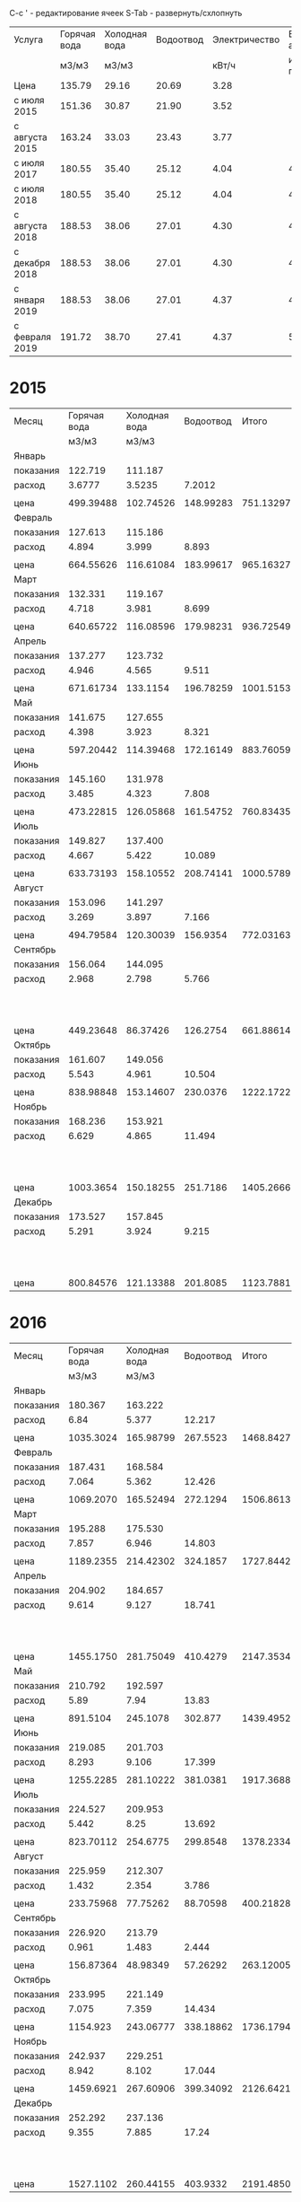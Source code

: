 C-c ' - редактирование ячеек
S-Tab - развернуть/схлопнуть

#+TBLNAME: tariffs
|----------------+--------------+---------------+-----------+---------------+-----------------|
| Услуга         | Горячая вода | Холодная вода | Водоотвод | Электричество | Взносы, антенна |
|                |        м3/м3 |         м3/м3 |           |         кВт/ч |        и прочее |
|----------------+--------------+---------------+-----------+---------------+-----------------|
| Цена           |       135.79 |         29.16 |     20.69 |          3.28 |                 |
| с июля 2015    |       151.36 |         30.87 |     21.90 |          3.52 |                 |
| с августа 2015 |       163.24 |         33.03 |     23.43 |          3.77 |                 |
| с июля 2017    |       180.55 |         35.40 |     25.12 |          4.04 |         4652.78 |
| с июля 2018    |       180.55 |         35.40 |     25.12 |          4.04 |         4713.69 |
| с августа 2018 |       188.53 |         38.06 |     27.01 |          4.30 |         4713.69 |
| с декабря 2018 |       188.53 |         38.06 |     27.01 |          4.30 |         4718.16 |
| с января 2019  |       188.53 |         38.06 |     27.01 |          4.37 |          4879.3 |
| с февраля 2019 |       191.72 |         38.70 |     27.41 |          4.37 |         5028.13 |
|----------------+--------------+---------------+-----------+---------------+-----------------|
#+TBLFM: @6$6=1659.74 + 1085.60 + 438.84 + 950.30 + 105.02 + 215.22 + 48 + 50 + 100.06::@7$6=1720.65 + 1085.60 + 438.84 + 950.30 + 105.02 + 215.22 + 48 + 50 + 100.06::@8$6=1720.65 + 1085.60 + 438.84 + 950.30 + 105.02 + 215.22 + 48 + 50 + 100.06::@9$6=1720.65 + 1085.60 + 438.84 + 950.30 + 105.02 + 215.22 + 48 + 50 + 104.53::@10$6=1749.81 + 1161.60 + 461.74 + 1016.82 + 106.80 + 230.00 + 48 + 104.53::@11$6=1898.64 + 1161.60 + 461.74 + 1016.82 + 106.80 + 230.00 + 48 + 104.53

* 2015
#+TBLNAME: bills2015
|-----------+--------------+---------------+-----------+-----------+---------------------------------|
| Месяц     | Горячая вода | Холодная вода | Водоотвод |     Итого |                   Электричество |
|           |        м3/м3 |         м3/м3 |           |           |                           кВт/ч |
|-----------+--------------+---------------+-----------+-----------+---------------------------------|
| Январь    |              |               |           |           |                                 |
| показания |      122.719 |       111.187 |           |           |                          9108.3 |
| расход    |       3.6777 |        3.5235 |    7.2012 |           |                             156 |
|           |              |               |           |           |                                 |
| цена      |    499.39488 |     102.74526 | 148.99283 | 751.13297 |                          511.68 |
|-----------+--------------+---------------+-----------+-----------+---------------------------------|
| Февраль   |              |               |           |           |                                 |
| показания |      127.613 |       115.186 |           |           |                          9249.9 |
| расход    |        4.894 |         3.999 |     8.893 |           |                           141.6 |
|           |              |               |           |           |                                 |
| цена      |    664.55626 |     116.61084 | 183.99617 | 965.16327 |                         464.448 |
|-----------+--------------+---------------+-----------+-----------+---------------------------------|
| Март      |              |               |           |           |                                 |
| показания |      132.331 |       119.167 |           |           |                          9409.1 |
| расход    |        4.718 |         3.981 |     8.699 |           |                           159.2 |
|           |              |               |           |           |                                 |
| цена      |    640.65722 |     116.08596 | 179.98231 | 936.72549 |                         522.176 |
|-----------+--------------+---------------+-----------+-----------+---------------------------------|
| Апрель    |              |               |           |           |                                 |
| показания |      137.277 |       123.732 |           |           |                          9597.7 |
| расход    |        4.946 |         4.565 |     9.511 |           |                           188.6 |
|           |              |               |           |           |                                 |
| цена      |    671.61734 |      133.1154 | 196.78259 | 1001.5153 |                         618.608 |
|-----------+--------------+---------------+-----------+-----------+---------------------------------|
| Май       |              |               |           |           |                                 |
| показания |      141.675 |       127.655 |           |           |                          9765.8 |
| расход    |        4.398 |         3.923 |     8.321 |           |                           168.1 |
|           |              |               |           |           |                                 |
| цена      |    597.20442 |     114.39468 | 172.16149 | 883.76059 |                         551.368 |
|-----------+--------------+---------------+-----------+-----------+---------------------------------|
| Июнь      |              |               |           |           |                                 |
| показания |      145.160 |       131.978 |           |           |                          9908.4 |
| расход    |        3.485 |         4.323 |     7.808 |           |                           142.6 |
|           |              |               |           |           |                                 |
| цена      |    473.22815 |     126.05868 | 161.54752 | 760.83435 |                         467.728 |
|-----------+--------------+---------------+-----------+-----------+---------------------------------|
| Июль      |              |               |           |           |                                 |
| показания |      149.827 |       137.400 |           |           |                         10070.0 |
| расход    |        4.667 |         5.422 |    10.089 |           |                           161.6 |
|           |              |               |           |           |                                 |
| цена      |    633.73193 |     158.10552 | 208.74141 | 1000.5789 |                         568.832 |
|-----------+--------------+---------------+-----------+-----------+---------------------------------|
| Август    |              |               |           |           |                                 |
| показания |      153.096 |       141.297 |           |           |                         10180.3 |
| расход    |        3.269 |         3.897 |     7.166 |           |                           110.3 |
|           |              |               |           |           |                                 |
| цена      |    494.79584 |     120.30039 |  156.9354 | 772.03163 |                         388.256 |
|-----------+--------------+---------------+-----------+-----------+---------------------------------|
| Сентябрь  |              |               |           |           |                                 |
| показания |      156.064 |       144.095 |           |           |                         10263.6 |
| расход    |        2.968 |         2.798 |     5.766 |           |                            83.3 |
|           |              |               |           |           | свет 15.36 переплата => 277.856 |
| цена      |    449.23648 |      86.37426 |  126.2754 | 661.88614 |                         293.216 |
|-----------+--------------+---------------+-----------+-----------+---------------------------------|
| Октябрь   |              |               |           |           |                                 |
| показания |      161.607 |       149.056 |           |           |                         10408.4 |
| расход    |        5.543 |         4.961 |    10.504 |           |                           144.8 |
|           |              |               |           |           |                                 |
| цена      |    838.98848 |     153.14607 |  230.0376 | 1222.1722 |                         509.696 |
|-----------+--------------+---------------+-----------+-----------+---------------------------------|
| Ноябрь    |              |               |           |           |                                 |
| показания |      168.236 |       153.921 |           |           |                         10577.3 |
| расход    |        6.629 |         4.865 |    11.494 |           |                           168.9 |
|           |              |               |           |           |   свет 0.35 переплата => 594.18 |
| цена      |    1003.3654 |     150.18255 |  251.7186 | 1405.2666 |                         594.528 |
|-----------+--------------+---------------+-----------+-----------+---------------------------------|
| Декабрь   |              |               |           |           |                                 |
| показания |      173.527 |       157.845 |           |           |                         10707.4 |
| расход    |        5.291 |         3.924 |     9.215 |           |                           130.1 |
|           |              |               |           |           |    свет 0.35 переплата => 457.6 |
| цена      |    800.84576 |     121.13388 |  201.8085 | 1123.7881 |                         457.952 |
|-----------+--------------+---------------+-----------+-----------+---------------------------------|

#+TBLFM: @5$4=$2 + $3::@7$2=@-2$2 * remote(tariffs, @3$2)::@7$3=@-2$3 * remote(tariffs, @3$3)::@7$4=@-2$4 * remote(tariffs, @3$4)::@7$5=$2 + $3 + $4::@7$6=@-2$6 * remote(tariffs, @3$5)::@10$2=@-1$2 - @-6$2::@10$3=@-1$3 - @-6$3::@10$4=$2 + $3::@10$6=@-1$6 - @-6$6::@12$2=@-2$2 * remote(tariffs, @3$2)::@12$3=@-2$3 * remote(tariffs, @3$3)::@12$4=@-2$4 * remote(tariffs, @3$4)::@12$5=$2 + $3 + $4::@12$6=@-2$6 * remote(tariffs, @3$5)::@15$2=@-1$2 - @-6$2::@15$3=@-1$3 - @-6$3::@15$4=$2 + $3::@15$6=@-1$6 - @-6$6::@17$2=@-2$2 * remote(tariffs, @3$2)::@17$3=@-2$3 * remote(tariffs, @3$3)::@17$4=@-2$4 * remote(tariffs, @3$4)::@17$5=$2 + $3 + $4::@17$6=@-2$6 * remote(tariffs, @3$5)::@20$2=@-1$2 - @-6$2::@20$3=@-1$3 - @-6$3::@20$4=$2 + $3::@20$6=@-1$6 - @-6$6::@22$2=@-2$2 * remote(tariffs, @3$2)::@22$3=@-2$3 * remote(tariffs, @3$3)::@22$4=@-2$4 * remote(tariffs, @3$4)::@22$5=$2 + $3 + $4::@22$6=@-2$6 * remote(tariffs, @3$5)::@25$2=@-1$2 - @-6$2::@25$3=@-1$3 - @-6$3::@25$4=$2 + $3::@25$6=@-1$6 - @-6$6::@27$2=@-2$2 * remote(tariffs, @3$2)::@27$3=@-2$3 * remote(tariffs, @3$3)::@27$4=@-2$4 * remote(tariffs, @3$4)::@27$5=$2 + $3 + $4::@27$6=@-2$6 * remote(tariffs, @3$5)::@30$2=@-1$2 - @-6$2::@30$3=@-1$3 - @-6$3::@30$4=$2 + $3::@30$6=@-1$6 - @-6$6::@32$2=@-2$2 * remote(tariffs, @3$2)::@32$3=@-2$3 * remote(tariffs, @3$3)::@32$4=@-2$4 * remote(tariffs, @3$4)::@32$5=$2 + $3 + $4::@32$6=@-2$6 * remote(tariffs, @3$5)::@35$2=@-1$2 - @-6$2::@35$3=@-1$3 - @-6$3::@35$4=$2 + $3::@35$6=@-1$6 - @-6$6::@37$2=@-2$2 * remote(tariffs, @3$2)::@37$3=@-2$3 * remote(tariffs, @3$3)::@37$4=@-2$4 * remote(tariffs, @3$4)::@37$5=$2 + $3 + $4::@37$6=@-2$6 * remote(tariffs, @4$5)::@40$2=@-1$2 - @-6$2::@40$3=@-1$3 - @-6$3::@40$4=$2 + $3::@40$6=@-1$6 - @-6$6::@42$2=@-2$2 * remote(tariffs, @4$2)::@42$3=@-2$3 * remote(tariffs, @4$3)::@42$4=@-2$4 * remote(tariffs, @4$4)::@42$5=$2 + $3 + $4::@42$6=@-2$6 * remote(tariffs, @4$5)::@45$2=@-1$2 - @-6$2::@45$3=@-1$3 - @-6$3::@45$4=$2 + $3::@45$6=@-1$6 - @-6$6::@47$2=@-2$2 * remote(tariffs, @4$2)::@47$3=@-2$3 * remote(tariffs, @4$3)::@47$4=@-2$4 * remote(tariffs, @4$4)::@47$5=$2 + $3 + $4::@47$6=@-2$6 * remote(tariffs, @4$5)::@50$2=@-1$2 - @-6$2::@50$3=@-1$3 - @-6$3::@50$4=$2 + $3::@50$6=@-1$6 - @-6$6::@52$2=@-2$2 * remote(tariffs, @4$2)::@52$3=@-2$3 * remote(tariffs, @4$3)::@52$4=@-2$4 * remote(tariffs, @4$4)::@52$5=$2 + $3 + $4::@52$6=@-2$6 * remote(tariffs, @4$5)::@55$2=@-1$2 - @-6$2::@55$3=@-1$3 - @-6$3::@55$4=$2 + $3::@55$6=@-1$6 - @-6$6::@57$2=@-2$2 * remote(tariffs, @4$2)::@57$3=@-2$3 * remote(tariffs, @4$3)::@57$4=@-2$4 * remote(tariffs, @4$4)::@57$5=$2 + $3 + $4::@57$6=@-2$6 * remote(tariffs, @4$5)::@60$2=@-1$2 - @-6$2::@60$3=@-1$3 - @-6$3::@60$4=$2 + $3::@60$6=@-1$6 - @-6$6::@62$2=@-2$2 * remote(tariffs, @4$2)::@62$3=@-2$3 * remote(tariffs, @4$3)::@62$4=@-2$4 * remote(tariffs, @4$4)::@62$5=$2 + $3 + $4::@62$6=@-2$6 * remote(tariffs, @4$5)::@65$2=@-1$2 - @-6$2::@65$3=@-1$3 - @-6$3::@65$4=$2 + $3::@65$6=@-1$6 - @-6$6::@67$2=@-2$2 * remote(tariffs, @4$2)::@67$3=@-2$3 * remote(tariffs, @4$3)::@67$4=@-2$4 * remote(tariffs, @4$4)::@67$5=$2 + $3 + $4::@67$6=@-2$6 * remote(tariffs, @4$5)

* 2016
#+TBLNAME: bills2016
|-----------+--------------+---------------+-----------+-----------+---------------------------|
| Месяц     | Горячая вода | Холодная вода | Водоотвод |     Итого |             Электричество |
|           |        м3/м3 |         м3/м3 |           |           |                     кВт/ч |
|-----------+--------------+---------------+-----------+-----------+---------------------------|
| Январь    |              |               |           |           |                           |
| показания |      180.367 |       163.222 |           |           |                   10850.5 |
| расход    |         6.84 |         5.377 |    12.217 |           |                     143.1 |
|           |              |               |           |           |                           |
| цена      |    1035.3024 |     165.98799 |  267.5523 | 1468.8427 |                   503.712 |
|-----------+--------------+---------------+-----------+-----------+---------------------------|
| Февраль   |              |               |           |           |                           |
| показания |      187.431 |       168.584 |           |           |                   10992.5 |
| расход    |        7.064 |         5.362 |    12.426 |           |                      142. |
|           |              |               |           |           |                           |
| цена      |    1069.2070 |     165.52494 |  272.1294 | 1506.8613 |                    499.84 |
|-----------+--------------+---------------+-----------+-----------+---------------------------|
| Март      |              |               |           |           |                           |
| показания |      195.288 |       175.530 |           |           |                   11152.0 |
| расход    |        7.857 |         6.946 |    14.803 |           |                     159.5 |
|           |              |               |           |           |                           |
| цена      |    1189.2355 |     214.42302 |  324.1857 | 1727.8442 |                    561.44 |
|-----------+--------------+---------------+-----------+-----------+---------------------------|
| Апрель    |              |               |           |           |                           |
| показания |      204.902 |       184.657 |           |           |                   11401.6 |
| расход    |        9.614 |         9.127 |    18.741 |           |                     249.6 |
|           |              |               |           |           | недоплата 1.76 => 880.352 |
| цена      |    1455.1750 |     281.75049 |  410.4279 | 2147.3534 |                   878.592 |
|-----------+--------------+---------------+-----------+-----------+---------------------------|
| Май       |              |               |           |           |                           |
| показания |      210.792 |       192.597 |           |           |                   11607.4 |
| расход    |         5.89 |          7.94 |     13.83 |           |                     205.8 |
|           |              |               |           |           |                           |
| цена      |     891.5104 |      245.1078 |   302.877 | 1439.4952 |                   724.416 |
|-----------+--------------+---------------+-----------+-----------+---------------------------|
| Июнь      |              |               |           |           |                           |
| показания |      219.085 |       201.703 |           |           |                   11839.2 |
| расход    |        8.293 |         9.106 |    17.399 |           |                     231.8 |
|           |              |               |           |           |                           |
| цена      |    1255.2285 |     281.10222 |  381.0381 | 1917.3688 |                   815.936 |
|-----------+--------------+---------------+-----------+-----------+---------------------------|
| Июль      |              |               |           |           |                           |
| показания |      224.527 |       209.953 |           |           |                   12018.6 |
| расход    |        5.442 |          8.25 |    13.692 |           |                     179.4 |
|           |              |               |           |           |                           |
| цена      |    823.70112 |      254.6775 |  299.8548 | 1378.2334 |                   631.488 |
|-----------+--------------+---------------+-----------+-----------+---------------------------|
| Август    |              |               |           |           |                           |
| показания |      225.959 |       212.307 |           |           |                   12105.7 |
| расход    |        1.432 |         2.354 |     3.786 |           |                      87.1 |
|           |              |               |           |           |                           |
| цена      |    233.75968 |      77.75262 |  88.70598 | 400.21828 |                   328.367 |
|-----------+--------------+---------------+-----------+-----------+---------------------------|
| Сентябрь  |              |               |           |           |                           |
| показания |      226.920 |        213.79 |           |           |                   12187.7 |
| расход    |        0.961 |         1.483 |     2.444 |           |                       82. |
|           |              |               |           |           |                           |
| цена      |    156.87364 |      48.98349 |  57.26292 | 263.12005 |                    309.14 |
|-----------+--------------+---------------+-----------+-----------+---------------------------|
| Октябрь   |              |               |           |           |                           |
| показания |      233.995 |       221.149 |           |           |                   12385.6 |
| расход    |        7.075 |         7.359 |    14.434 |           |                     197.9 |
|           |              |               |           |           |                           |
| цена      |     1154.923 |     243.06777 | 338.18862 | 1736.1794 |                   746.083 |
|-----------+--------------+---------------+-----------+-----------+---------------------------|
| Ноябрь    |              |               |           |           |                           |
| показания |      242.937 |       229.251 |           |           |                   12611.2 |
| расход    |        8.942 |         8.102 |    17.044 |           |                     225.6 |
|           |              |               |           |           |                           |
| цена      |    1459.6921 |     267.60906 | 399.34092 | 2126.6421 |                   850.512 |
|-----------+--------------+---------------+-----------+-----------+---------------------------|
| Декабрь   |              |               |           |           |                           |
| показания |      252.292 |       237.136 |           |           |                   12852.6 |
| расход    |        9.355 |         7.885 |     17.24 |           |                     241.4 |
|           |              |               |           |           | недоплата 1.52 => 911.598 |
| цена      |    1527.1102 |     260.44155 |  403.9332 | 2191.4850 |                   910.078 |
|-----------+--------------+---------------+-----------+-----------+---------------------------|
#+TBLFM: @5$2=@-1$2 - remote(bills2015, @59$2)::@5$3=@-1$3 - remote(bills2015, @59$3)::@5$4=$2 + $3::@5$6=@-1$6 - remote(bills2015, @59$6)::@7$2=@-2$2 * remote(tariffs, @4$2)::@7$3=@-2$3 * remote(tariffs, @4$3)::@7$4=@-2$4 * remote(tariffs, @4$4)::@7$5=$2 + $3 + $4::@7$6=@-2$6 * remote(tariffs, @4$5)::@10$2=@-1$2 - @-6$2::@10$3=@-1$3 - @-6$3::@10$4=$2 + $3::@10$6=@-1$6 - @-6$6::@12$2=@-2$2 * remote(tariffs, @4$2)::@12$3=@-2$3 * remote(tariffs, @4$3)::@12$4=@-2$4 * remote(tariffs, @4$4)::@12$5=$2 + $3 + $4::@12$6=@-2$6 * remote(tariffs, @4$5)::@15$2=@-1$2 - @-6$2::@15$3=@-1$3 - @-6$3::@15$4=$2 + $3::@15$6=@-1$6 - @-6$6::@17$2=@-2$2 * remote(tariffs, @4$2)::@17$3=@-2$3 * remote(tariffs, @4$3)::@17$4=@-2$4 * remote(tariffs, @4$4)::@17$5=$2 + $3 + $4::@17$6=@-2$6 * remote(tariffs, @4$5)::@20$2=@-1$2 - @-6$2::@20$3=@-1$3 - @-6$3::@20$4=$2 + $3::@20$6=@-1$6 - @-6$6::@22$2=@-2$2 * remote(tariffs, @4$2)::@22$3=@-2$3 * remote(tariffs, @4$3)::@22$4=@-2$4 * remote(tariffs, @4$4)::@22$5=$2 + $3 + $4::@22$6=@-2$6 * remote(tariffs, @4$5)::@25$2=@-1$2 - @-6$2::@25$3=@-1$3 - @-6$3::@25$4=$2 + $3::@25$6=@-1$6 - @-6$6::@27$2=@-2$2 * remote(tariffs, @4$2)::@27$3=@-2$3 * remote(tariffs, @4$3)::@27$4=@-2$4 * remote(tariffs, @4$4)::@27$5=$2 + $3 + $4::@27$6=@-2$6 * remote(tariffs, @4$5)::@30$2=@-1$2 - @-6$2::@30$3=@-1$3 - @-6$3::@30$4=$2 + $3::@30$6=@-1$6 - @-6$6::@32$2=@-2$2 * remote(tariffs, @4$2)::@32$3=@-2$3 * remote(tariffs, @4$3)::@32$4=@-2$4 * remote(tariffs, @4$4)::@32$5=$2 + $3 + $4::@32$6=@-2$6 * remote(tariffs, @4$5)::@35$2=@-1$2 - @-6$2::@35$3=@-1$3 - @-6$3::@35$4=$2 + $3::@35$6=@-1$6 - @-6$6::@37$2=@-2$2 * remote(tariffs, @4$2)::@37$3=@-2$3 * remote(tariffs, @4$3)::@37$4=@-2$4 * remote(tariffs, @4$4)::@37$5=$2 + $3 + $4::@37$6=@-2$6 * remote(tariffs, @4$5)::@40$2=@-1$2 - @-6$2::@40$3=@-1$3 - @-6$3::@40$4=$2 + $3::@40$6=@-1$6 - @-6$6::@42$2=@-2$2 * remote(tariffs, @5$2)::@42$3=@-2$3 * remote(tariffs, @5$3)::@42$4=@-2$4 * remote(tariffs, @5$4)::@42$5=$2 + $3 + $4::@42$6=@-2$6 * remote(tariffs, @5$5)::@45$2=@-1$2 - @-6$2::@45$3=@-1$3 - @-6$3::@45$4=$2 + $3::@45$6=@-1$6 - @-6$6::@47$2=@-2$2 * remote(tariffs, @5$2)::@47$3=@-2$3 * remote(tariffs, @5$3)::@47$4=@-2$4 * remote(tariffs, @5$4)::@47$5=$2 + $3 + $4::@47$6=@-2$6 * remote(tariffs, @5$5)::@50$2=@-1$2 - @-6$2::@50$3=@-1$3 - @-6$3::@50$4=$2 + $3::@50$6=@-1$6 - @-6$6::@52$2=@-2$2 * remote(tariffs, @5$2)::@52$3=@-2$3 * remote(tariffs, @5$3)::@52$4=@-2$4 * remote(tariffs, @5$4)::@52$5=$2 + $3 + $4::@52$6=@-2$6 * remote(tariffs, @5$5)::@55$2=@-1$2 - @-6$2::@55$3=@-1$3 - @-6$3::@55$4=$2 + $3::@55$6=@-1$6 - @-6$6::@57$2=@-2$2 * remote(tariffs, @5$2)::@57$3=@-2$3 * remote(tariffs, @5$3)::@57$4=@-2$4 * remote(tariffs, @5$4)::@57$5=$2 + $3 + $4::@57$6=@-2$6 * remote(tariffs, @5$5)::@60$2=@-1$2 - @-6$2::@60$3=@-1$3 - @-6$3::@60$4=$2 + $3::@60$6=@-1$6 - @-6$6::@62$2=@-2$2 * remote(tariffs, @5$2)::@62$3=@-2$3 * remote(tariffs, @5$3)::@62$4=@-2$4 * remote(tariffs, @5$4)::@62$5=$2 + $3 + $4::@62$6=@-2$6 * remote(tariffs, @5$5)

* 2017
#+TBLNAME: bills2017
|-----------+--------------+---------------+-----------+-----------+-----------------------------|
| Месяц     | Горячая вода | Холодная вода | Водоотвод |     Итого |               Электричество |
|           |        м3/м3 |         м3/м3 |           |           |                       кВт/ч |
|-----------+--------------+---------------+-----------+-----------+-----------------------------|
| Январь    |              |               |           |           |                             |
| показания |      263.379 |       245.922 |           |           |                     13051.8 |
| расход    |       11.087 |         8.786 |    19.873 |           |                       199.2 |
| ошибочно  |     оплачено |            по | предыдущ. |    тарифу |   переплата 1.50 => 699.684 |
| цена      |    1678.1283 |     271.22382 |  435.2187 | 2384.5708 |                     701.184 |
|-----------+--------------+---------------+-----------+-----------+-----------------------------|
| Февраль   |              |               |           |           |                             |
| показания |      272.130 |       252.773 |           |           |                     13276.1 |
| расход    |        8.751 |         6.851 |    15.602 |           |                       224.3 |
|           |              |               |           |           |  недоплата 49.05 => 894.661 |
| цена      |    1428.5132 |     226.28853 | 365.55486 | 2020.3566 |                     845.611 |
|-----------+--------------+---------------+-----------+-----------+-----------------------------|
| Март      |              |               |           |           |     электричество округляют |
| показания |      281.069 |       259.342 |           |           |                     13509.8 |
| расход    |        8.939 |         6.569 |    15.508 |           |                         233 |
|           |              |               |           |           |  "недоплата" 2.64 => 881.05 |
| цена      |    1459.2024 |     216.97407 | 363.35244 | 2039.5289 |                      878.41 |
|-----------+--------------+---------------+-----------+-----------+-----------------------------|
| Апрель    |              |               |           |           |                             |
| показания |      291.911 |       267.574 |           |           |                     13783.7 |
| расход    |       10.842 |         8.232 |    19.074 |           |                         273 |
|           |              |               |           |           |                             |
| цена      |    1769.8481 |     271.90296 | 446.90382 | 2488.6549 |                     1029.21 |
|-----------+--------------+---------------+-----------+-----------+-----------------------------|
| Май       |              |               |           |           |                             |
| показания |      300.354 |       274.788 |           |           |                     14016.8 |
| расход    |        8.443 |         7.214 |    15.657 |           |                         233 |
|           |              |               |           |           | переплачу 2 кВт/ч => 885.95 |
| цена      |    1378.2353 |     238.27842 | 366.84351 | 1983.3572 |                      878.41 |
|-----------+--------------+---------------+-----------+-----------+-----------------------------|
| Июнь      |              |               |           |           |                             |
| показания |      305.938 |       283.214 |           |           |                     14264.5 |
| расход    |        5.584 |         8.426 |     14.01 |           |                         247 |
|           |              |               |           |           | переплачу 1 кВт/ч => 934.96 |
| цена      |    911.53216 |     278.31078 |  328.2543 | 1518.0972 |                      931.19 |
|-----------+--------------+---------------+-----------+-----------+-----------------------------|
| Июль      |              |               |           |           |                             |
| показания |      311.897 |       290.254 |           |           |                     14444.8 |
| расход    |        5.959 |          7.04 |    12.999 |           |                         180 |
|           |              |               |           |           |                             |
| цена      |    1075.8975 |       249.216 | 326.53488 | 1651.6484 |                       727.2 |
|-----------+--------------+---------------+-----------+-----------+-----------------------------|
| Август    |              |               |           |           |                             |
| показания |      314.117 |       293.945 |           |           |                     14572.0 |
| расход    |         2.22 |         3.691 |     5.911 |           |                         127 |
|           |              |               |           |           | переплата 28.88 =>    484.2 |
| цена      |      400.821 |      130.6614 | 148.48432 | 679.96672 |                      513.08 |
|-----------+--------------+---------------+-----------+-----------+-----------------------------|
| Сентябрь  |              |               |           |           |                             |
| показания |      319.083 |       299.259 |           |           |                     14762.1 |
| расход    |        4.966 |         5.314 |     10.28 |           |                         190 |
|           |              |               |           |           | недоплата  4.04 =>    771.7 |
| цена      |     896.6113 |      188.1156 |  258.2336 | 1342.9605 |                       767.6 |
|-----------+--------------+---------------+-----------+-----------+-----------------------------|
| Октябрь   |              |               |           |           |                             |
| показания |      326.360 |       305.754 |           |           |                     14991.4 |
| расход    |        7.277 |         6.495 |    13.772 |           |                         229 |
|           |        2.311 |               |           |           |    недоплата  0.06 => 925.1 |
| цена      |    1313.8624 |       229.923 | 345.95264 | 1889.7380 |                      925.16 |
|-----------+--------------+---------------+-----------+-----------+-----------------------------|
| Ноябрь    |              |               |           |           |                             |
| показания |      334.944 |       313.046 |           |           |                     15252.6 |
| расход    |        8.584 |         7.292 |    15.876 |           |                         261 |
|           |              |               |           |           |                             |
| цена      |    1549.8412 |      258.1368 | 398.80512 | 2206.7831 |                     1054.44 |
|-----------+--------------+---------------+-----------+-----------+-----------------------------|
| Декабрь   |              |               |           |           |                             |
| показания |      343.704 |       320.160 |           |           |                     15505.8 |
| расход    |         8.76 |         7.114 |    15.874 |           |                         253 |
|           |              |               |           |           |          6735.2699 - 138.79 |
| цена      |     1581.618 |      251.8356 | 398.75488 | 2232.2085 |                     1022.12 |
|-----------+--------------+---------------+-----------+-----------+-----------------------------|
#+TBLFM: @5$2=@-1$2 - remote(bills2016, @59$2)::@5$3=@-1$3 - remote(bills2016, @59$3)::@5$4=$2 + $3::@5$6=@-1$6 - remote(bills2016, @59$6)::@7$2=@-2$2 * remote(tariffs, @4$2)::@7$3=@-2$3 * remote(tariffs, @4$3)::@7$4=@-2$4 * remote(tariffs, @4$4)::@7$5=$2 + $3 + $4::@7$6=@-2$6 * remote(tariffs, @4$5)::@10$2=@-1$2 - @-6$2::@10$3=@-1$3 - @-6$3::@10$4=$2 + $3::@10$6=@-1$6 - @-6$6::@12$2=@-2$2 * remote(tariffs, @5$2)::@12$3=@-2$3 * remote(tariffs, @5$3)::@12$4=@-2$4 * remote(tariffs, @5$4)::@12$5=$2 + $3 + $4::@12$6=@-2$6 * remote(tariffs, @5$5)::@15$2=@-1$2 - @-6$2::@15$3=@-1$3 - @-6$3::@15$4=$2 + $3::@15$6=floor(@-1$6 - @-6$6)::@17$2=@-2$2 * remote(tariffs, @5$2)::@17$3=@-2$3 * remote(tariffs, @5$3)::@17$4=@-2$4 * remote(tariffs, @5$4)::@17$5=$2 + $3 + $4::@17$6=@-2$6 * remote(tariffs, @5$5)::@20$2=@-1$2 - @-6$2::@20$3=@-1$3 - @-6$3::@20$4=$2 + $3::@20$6=floor(@-1$6 - @-6$6)::@22$2=@-2$2 * remote(tariffs, @5$2)::@22$3=@-2$3 * remote(tariffs, @5$3)::@22$4=@-2$4 * remote(tariffs, @5$4)::@22$5=$2 + $3 + $4::@22$6=@-2$6 * remote(tariffs, @5$5)::@25$2=@-1$2 - @-6$2::@25$3=@-1$3 - @-6$3::@25$4=$2 + $3::@25$6=floor(@-1$6 - @-6$6)::@27$2=@-2$2 * remote(tariffs, @5$2)::@27$3=@-2$3 * remote(tariffs, @5$3)::@27$4=@-2$4 * remote(tariffs, @5$4)::@27$5=$2 + $3 + $4::@27$6=@-2$6 * remote(tariffs, @5$5)::@30$2=@-1$2 - @-6$2::@30$3=@-1$3 - @-6$3::@30$4=$2 + $3::@30$6=floor(@-1$6 - @-6$6)::@32$2=@-2$2 * remote(tariffs, @5$2)::@32$3=@-2$3 * remote(tariffs, @5$3)::@32$4=@-2$4 * remote(tariffs, @5$4)::@32$5=$2 + $3 + $4::@32$6=@-2$6 * remote(tariffs, @5$5)::@35$2=@-1$2 - @-6$2::@35$3=@-1$3 - @-6$3::@35$4=$2 + $3::@35$6=floor(@-1$6 - @-6$6)::@37$2=@-2$2 * remote(tariffs, @6$2)::@37$3=@-2$3 * remote(tariffs, @6$3)::@37$4=@-2$4 * remote(tariffs, @6$4)::@37$5=$2 + $3 + $4::@37$6=@-2$6 * remote(tariffs, @6$5)::@40$2=@-1$2 - @-6$2::@40$3=@-1$3 - @-6$3::@40$4=$2 + $3::@40$6=floor(@-1$6 - @-6$6)::@42$2=@-2$2 * remote(tariffs, @6$2)::@42$3=@-2$3 * remote(tariffs, @6$3)::@42$4=@-2$4 * remote(tariffs, @6$4)::@42$5=$2 + $3 + $4::@42$6=@-2$6 * remote(tariffs, @6$5)::@45$2=@-1$2 - @-6$2::@45$3=@-1$3 - @-6$3::@45$4=$2 + $3::@45$6=floor(@-1$6 - @-6$6)::@47$2=@-2$2 * remote(tariffs, @6$2)::@47$3=@-2$3 * remote(tariffs, @6$3)::@47$4=@-2$4 * remote(tariffs, @6$4)::@47$5=$2 + $3 + $4::@47$6=@-2$6 * remote(tariffs, @6$5)::@50$2=@-1$2 - @-6$2::@50$3=@-1$3 - @-6$3::@50$4=$2 + $3::@50$6=floor(@-1$6 - @-6$6)::@52$2=@-2$2 * remote(tariffs, @6$2)::@52$3=@-2$3 * remote(tariffs, @6$3)::@52$4=@-2$4 * remote(tariffs, @6$4)::@52$5=$2 + $3 + $4::@52$6=@-2$6 * remote(tariffs, @6$5)::@55$2=@-1$2 - @-6$2::@55$3=@-1$3 - @-6$3::@55$4=$2 + $3::@55$6=floor(@-1$6 - @-6$6)::@57$2=@-2$2 * remote(tariffs, @6$2)::@57$3=@-2$3 * remote(tariffs, @6$3)::@57$4=@-2$4 * remote(tariffs, @6$4)::@57$5=$2 + $3 + $4::@57$6=@-2$6 * remote(tariffs, @6$5)::@60$2=@-1$2 - @-6$2::@60$3=@-1$3 - @-6$3::@60$4=$2 + $3::@60$6=floor(@-1$6 - @-6$6)::@62$2=@-2$2 * remote(tariffs, @6$2)::@62$3=@-2$3 * remote(tariffs, @6$3)::@62$4=@-2$4 * remote(tariffs, @6$4)::@62$5=$2 + $3 + $4::@62$6=@-2$6 * remote(tariffs, @6$5)

* 2018
#+TBLNAME: bills2018
|-----------+--------------+---------------+-----------+----------------------+--------------------------|
| Месяц     | Горячая вода | Холодная вода | Водоотвод | Итого,               |            Электричество |
|           |        м3/м3 |         м3/м3 |           | Итого + Прочее       |                    кВт/ч |
|-----------+--------------+---------------+-----------+----------------------+--------------------------|
| Январь    |              |               |           |                      |                          |
| показания |      353.145 |       328.576 |           |                      |                  15762.5 |
| расход    |        9.441 |         8.416 |    17.857 |                      |                    256.7 |
|           |              |               |           |                      |                          |
| цена      |    1704.5726 |      297.9264 | 448.56784 | 2451.0668, 7103.8468 |                 1037.068 |
|-----------+--------------+---------------+-----------+----------------------+--------------------------|
| Февраль   |              |               |           |                      |                          |
| показания |      360.805 |       336.533 |           |                      |                  16002.5 |
| расход    |         7.66 |         7.957 |    15.617 |                      |                     240. |
|           |              |               |           |                      | недоплата 1.22 => 970.82 |
|           |     1383.013 |      281.6778 | 392.29904 | 2056.9898, 6709.7698 |                    969.6 |
|-----------+--------------+---------------+-----------+----------------------+--------------------------|
| Март      |              |               |           |                      |                          |
| показания |      367.641 |       341.187 |           |                      |                  16195.6 |
| расход    |        6.836 |         4.654 |     11.49 |                      |                    193.1 |
|           |              |               |           |                      |                          |
|           |    1234.2398 |      164.7516 |  288.6288 | 1687.6202, 6340.4002 |                  780.124 |
|-----------+--------------+---------------+-----------+----------------------+--------------------------|
| Апрель    |              |               |           |                      |                          |
| показания |      374.575 |       352.601 |           |                      |                  16365.4 |
| расход    |        6.934 |        11.414 |    18.348 |                      |                    169.8 |
|           |              |               |           | + 563.34 = 7333.01   |   169.8 + 23.84 = 193.64 |
|           |    1251.9337 |      404.0556 | 460.90176 | 2116.8911, 6769.6711 |                  685.992 |
|-----------+--------------+---------------+-----------+----------------------+--------------------------|
| Май       |              |               |           |                      |                          |
| показания |      381.636 |       361.800 |           |                      |                  16586.5 |
| расход    |        7.061 |         9.199 |     16.26 |                      |                    221.1 |
|           |              |               |           |                      |  п-плата 23.43 => 869.81 |
|           |    1274.8636 |      325.6446 |  408.4512 | 2008.9594, 6661.7394 |                  893.244 |
|-----------+--------------+---------------+-----------+----------------------+--------------------------|
| Июнь      |              |               |           |                      |                          |
| показания |      387.575 |       371.396 |           |                      |                  16830.0 |
| расход    |        5.939 |         9.596 |    15.535 |                      |                    243.5 |
|           |              |               |           |                      |  п-плата 00.40 => 983.34 |
|           |    1072.2865 |      339.6984 |  390.2392 | 1802.2241, 6455.0041 |                   983.74 |
|-----------+--------------+---------------+-----------+----------------------+--------------------------|
| Июль      |              |               |           | перерасчёт -495.57   |                          |
| показания |      393.147 |       379.362 |           | => 5846.21           |                  17024.4 |
| расход    |        5.572 |         7.966 |    13.538 |                      |                    194.4 |
|           |              |               |           |                      |  п-плата 00.40 => 784.97 |
|           |    1006.0246 |      281.9964 | 340.07456 | 1628.0956, 6341.7856 |                  785.376 |
|-----------+--------------+---------------+-----------+----------------------+--------------------------|
| Август    |              |               |           |                      |                          |
| показания |      395.061 |       382.590 |           |                      |                  17194.7 |
| расход    |        1.914 |         3.228 |     5.142 |                      |                    170.3 |
|           |              |               |           |                      |                          |
|           |    360.84642 |     122.85768 | 138.88542 | 622.58952, 5336.2795 |                   732.29 |
|-----------+--------------+---------------+-----------+----------------------+--------------------------|
| Сентябрь  |              |               |           |                      |                          |
| показания |      397.957 |       385.068 |           |                      |                  17317.7 |
| расход    |        2.896 |         2.478 |     5.374 |                      |                     123. |
|           |              |               |           |                      |                          |
|           |    545.98288 |      94.31268 | 145.15174 | 785.4473, 5499.1373  |                    528.9 |
|-----------+--------------+---------------+-----------+----------------------+--------------------------|
| Октябрь   |              |               |           | долг 1151.56         |                          |
| показания |      403.379 |       389.984 |           | => 7353.79           |                  17478.9 |
| расход    |        5.422 |         4.916 |    10.338 |                      |                    161.2 |
|           |              |               |           |                      |                          |
|           |    1022.2097 |     187.10296 | 279.22938 | 1488.5420, 6202.2320 |                   693.16 |
|-----------+--------------+---------------+-----------+----------------------+--------------------------|
| Ноябрь    |              |               |           |                      |                          |
| показания |      413.330 |       396.407 |           |                      |                  17705.1 |
| расход    |        9.951 |         6.423 |    16.374 |                      |                    226.2 |
|           |              |               |           |                      |                          |
|           |    1876.0620 |     244.45938 | 442.26174 | 2562.7831, 7276.4731 |                   972.66 |
|-----------+--------------+---------------+-----------+----------------------+--------------------------|
| Декабрь   |              |               |           | перерасчёт -2140.30  |          недоплата 19.79 |
| показания |      422.941 |       402.024 |           | => 5014.9131         |                  17900.9 |
| расход    |        9.611 |         5.617 |    15.228 |                      |                    195.8 |
|           |              |               |           |                      |                => 861.73 |
|           |    1811.9618 |     213.78302 | 411.30828 | 2437.0531, 7155.2131 |                   841.94 |
|-----------+--------------+---------------+-----------+----------------------+--------------------------|
#+TBLFM: @5$2=@-1$2 - remote(bills2017, @59$2)::@5$3=@-1$3 - remote(bills2017, @59$3)::@5$4=$2 + $3::@5$6=@-1$6 - remote(bills2017, @59$6)::@7$2=@-2$2 * remote(tariffs, @6$2)::@7$3=@-2$3 * remote(tariffs, @6$3)::@7$4=@-2$4 * remote(tariffs, @6$4)::@7$5=$2 + $3 + $4, $2 + $3 + $4 + remote(tariffs, @6$6)::@7$6=@-2$6 * remote(tariffs, @6$5)::@10$2=@-1$2 - @-6$2::@10$3=@-1$3 - @-6$3::@10$4=$2 + $3::@10$6=@-1$6 - @-6$6::@12$2=@-2$2 * remote(tariffs, @6$2)::@12$3=@-2$3 * remote(tariffs, @6$3)::@12$4=@-2$4 * remote(tariffs, @6$4)::@12$5=$2 + $3 + $4, $2 + $3 + $4 + remote(tariffs, @6$6)::@12$6=@-2$6 * remote(tariffs, @6$5)::@15$2=@-1$2 - @-6$2::@15$3=@-1$3 - @-6$3::@15$4=$2 + $3::@15$6=@-1$6 - @-6$6::@17$2=@-2$2 * remote(tariffs, @6$2)::@17$3=@-2$3 * remote(tariffs, @6$3)::@17$4=@-2$4 * remote(tariffs, @6$4)::@17$5=$2 + $3 + $4, $2 + $3 + $4 + remote(tariffs, @6$6)::@17$6=@-2$6 * remote(tariffs, @6$5)::@20$2=@-1$2 - @-6$2::@20$3=@-1$3 - @-6$3::@20$4=$2 + $3::@20$6=@-1$6 - @-6$6::@22$2=@-2$2 * remote(tariffs, @6$2)::@22$3=@-2$3 * remote(tariffs, @6$3)::@22$4=@-2$4 * remote(tariffs, @6$4)::@22$5=$2 + $3 + $4, $2 + $3 + $4 + remote(tariffs, @6$6)::@22$6=@-2$6 * remote(tariffs, @6$5)::@25$2=@-1$2 - @-6$2::@25$3=@-1$3 - @-6$3::@25$4=$2 + $3::@25$6=@-1$6 - @-6$6::@27$2=@-2$2 * remote(tariffs, @6$2)::@27$3=@-2$3 * remote(tariffs, @6$3)::@27$4=@-2$4 * remote(tariffs, @6$4)::@27$5=$2 + $3 + $4, $2 + $3 + $4 + remote(tariffs, @6$6)::@27$6=@-2$6 * remote(tariffs, @6$5)::@30$2=@-1$2 - @-6$2::@30$3=@-1$3 - @-6$3::@30$4=$2 + $3::@30$6=@-1$6 - @-6$6::@32$2=@-2$2 * remote(tariffs, @6$2)::@32$3=@-2$3 * remote(tariffs, @6$3)::@32$4=@-2$4 * remote(tariffs, @6$4)::@32$5=$2 + $3 + $4, $2 + $3 + $4 + remote(tariffs, @6$6)::@32$6=@-2$6 * remote(tariffs, @6$5)::@35$2=@-1$2 - @-6$2::@35$3=@-1$3 - @-6$3::@35$4=$2 + $3::@35$6=@-1$6 - @-6$6::@37$2=@-2$2 * remote(tariffs, @6$2)::@37$3=@-2$3 * remote(tariffs, @6$3)::@37$4=@-2$4 * remote(tariffs, @6$4)::@37$5=$2 + $3 + $4, $2 + $3 + $4 + remote(tariffs, @7$6)::@37$6=@-2$6 * remote(tariffs, @6$5)::@40$2=@-1$2 - @-6$2::@40$3=@-1$3 - @-6$3::@40$4=$2 + $3::@40$6=@-1$6 - @-6$6::@42$2=@-2$2 * remote(tariffs, @8$2)::@42$3=@-2$3 * remote(tariffs, @8$3)::@42$4=@-2$4 * remote(tariffs, @8$4)::@42$5=$2 + $3 + $4, $2 + $3 + $4 + remote(tariffs, @8$6)::@42$6=@-2$6 * remote(tariffs, @8$5)::@45$2=@-1$2 - @-6$2::@45$3=@-1$3 - @-6$3::@45$4=$2 + $3::@45$6=@-1$6 - @-6$6::@47$2=@-2$2 * remote(tariffs, @8$2)::@47$3=@-2$3 * remote(tariffs, @8$3)::@47$4=@-2$4 * remote(tariffs, @8$4)::@47$5=$2 + $3 + $4, $2 + $3 + $4 + remote(tariffs, @8$6)::@47$6=@-2$6 * remote(tariffs, @8$5)::@50$2=@-1$2 - @-6$2::@50$3=@-1$3 - @-6$3::@50$4=$2 + $3::@50$6=@-1$6 - @-6$6::@52$2=@-2$2 * remote(tariffs, @8$2)::@52$3=@-2$3 * remote(tariffs, @8$3)::@52$4=@-2$4 * remote(tariffs, @8$4)::@52$5=$2 + $3 + $4, $2 + $3 + $4 + remote(tariffs, @8$6)::@52$6=@-2$6 * remote(tariffs, @8$5)::@55$2=@-1$2 - @-6$2::@55$3=@-1$3 - @-6$3::@55$4=$2 + $3::@55$6=@-1$6 - @-6$6::@57$2=@-2$2 * remote(tariffs, @8$2)::@57$3=@-2$3 * remote(tariffs, @8$3)::@57$4=@-2$4 * remote(tariffs, @8$4)::@57$5=$2 + $3 + $4, $2 + $3 + $4 + remote(tariffs, @8$6)::@57$6=@-2$6 * remote(tariffs, @8$5)::@60$2=@-1$2 - @-6$2::@60$3=@-1$3 - @-6$3::@60$4=$2 + $3::@60$6=@-1$6 - @-6$6::@62$2=@-2$2 * remote(tariffs, @9$2)::@62$3=@-2$3 * remote(tariffs, @9$3)::@62$4=@-2$4 * remote(tariffs, @9$4)::@62$5=$2 + $3 + $4, $2 + $3 + $4 + remote(tariffs, @9$6)::@62$6=@-2$6 * remote(tariffs, @9$5)

* 2019
#+TBLNAME: bills2019
|-----------+--------------+---------------+-----------+----------------------+---------------|
| Месяц     | Горячая вода | Холодная вода | Водоотвод | Итого,               | Электричество |
|           |        м3/м3 |         м3/м3 |           | Итого + Прочее       |         кВт/ч |
|-----------+--------------+---------------+-----------+----------------------+---------------|
| Январь    |              |               |           |                      |               |
| показания |      434.269 |       410.857 |           |                      |       18184.0 |
| расход    |       11.328 |         8.833 |    20.161 |                      |         283.1 |
|           |              |               |           |                      |               |
| цена      |    2135.6678 |     336.18398 | 544.54861 | 3016.4004, 7895.7004 |      1237.147 |
|-----------+--------------+---------------+-----------+----------------------+---------------|
| Февраль   |              |               |           | перерасчёт -379.69   |               |
| показания |      443.961 |       418.066 |           | => 7248.8349         |       18457.6 |
| расход    |        9.692 |         7.209 |    16.901 |                      |         273.6 |
|           |              |               |           |                      |               |
|           |    1858.1502 |      278.9883 | 463.25641 | 2600.3949, 7628.5249 |      1195.632 |
|-----------+--------------+---------------+-----------+----------------------+---------------|
#+TBLFM: @5$2=@-1$2 - remote(bills2018, @59$2)::@5$3=@-1$3 - remote(bills2018, @59$3)::@5$4=$2 + $3::@5$6=@-1$6 - remote(bills2018, @59$6)::@7$2=@-2$2 * remote(tariffs, @10$2)::@7$3=@-2$3 * remote(tariffs, @10$3)::@7$4=@-2$4 * remote(tariffs, @10$4)::@7$5=$2 + $3 + $4, $2 + $3 + $4 + remote(tariffs, @10$6)::@7$6=@-2$6 * remote(tariffs, @10$5)::@10$2=@-1$2 - @-6$2::@10$3=@-1$3 - @-6$3::@10$4=$2 + $3::@10$6=@-1$6 - @-6$6::@12$2=@-2$2 * remote(tariffs, @11$2)::@12$3=@-2$3 * remote(tariffs, @11$3)::@12$4=@-2$4 * remote(tariffs, @11$4)::@12$5=$2 + $3 + $4, $2 + $3 + $4 + remote(tariffs, @11$6)::@12$6=@-2$6 * remote(tariffs, @11$5)
